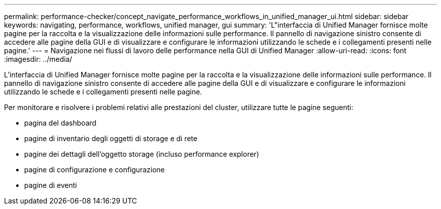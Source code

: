 ---
permalink: performance-checker/concept_navigate_performance_workflows_in_unified_manager_ui.html 
sidebar: sidebar 
keywords: navigating, performance, workflows, unified manager, gui 
summary: 'L"interfaccia di Unified Manager fornisce molte pagine per la raccolta e la visualizzazione delle informazioni sulle performance. Il pannello di navigazione sinistro consente di accedere alle pagine della GUI e di visualizzare e configurare le informazioni utilizzando le schede e i collegamenti presenti nelle pagine.' 
---
= Navigazione nei flussi di lavoro delle performance nella GUI di Unified Manager
:allow-uri-read: 
:icons: font
:imagesdir: ../media/


[role="lead"]
L'interfaccia di Unified Manager fornisce molte pagine per la raccolta e la visualizzazione delle informazioni sulle performance. Il pannello di navigazione sinistro consente di accedere alle pagine della GUI e di visualizzare e configurare le informazioni utilizzando le schede e i collegamenti presenti nelle pagine.

Per monitorare e risolvere i problemi relativi alle prestazioni del cluster, utilizzare tutte le pagine seguenti:

* pagina del dashboard
* pagine di inventario degli oggetti di storage e di rete
* pagine dei dettagli dell'oggetto storage (incluso performance explorer)
* pagine di configurazione e configurazione
* pagine di eventi

